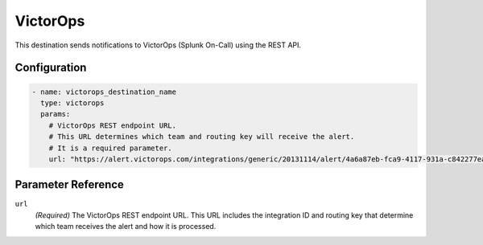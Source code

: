 .. _victorops-destination:

VictorOps
=========

This destination sends notifications to VictorOps (Splunk On-Call) using the REST API.

Configuration
-------------

.. code-block:: yaml

    - name: victorops_destination_name
      type: victorops
      params:
        # VictorOps REST endpoint URL.
        # This URL determines which team and routing key will receive the alert.
        # It is a required parameter.
        url: "https://alert.victorops.com/integrations/generic/20131114/alert/4a6a87eb-fca9-4117-931a-c842277ea90a/$routing_key"

Parameter Reference
-------------------

``url``
  *(Required)* The VictorOps REST endpoint URL. This URL includes the integration ID and routing key that determine which team receives the alert and how it is processed. 